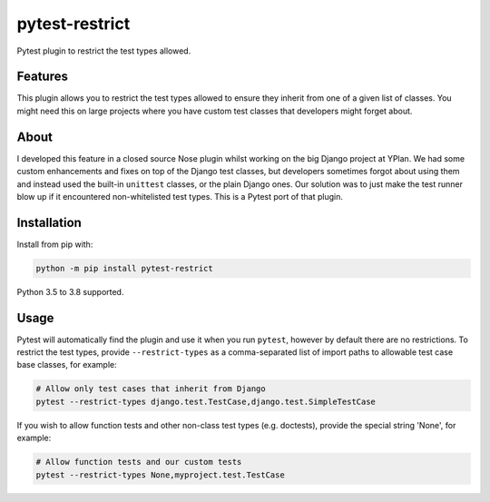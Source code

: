 ===============
pytest-restrict
===============

.. image:: https://img.shields.io/travis/adamchainz/pytest-restrict.svg
        :target: https://travis-ci.org/adamchainz/pytest-restrict

.. image:: https://img.shields.io/pypi/v/pytest-restrict.svg
        :target: https://pypi.python.org/pypi/pytest-restrict

.. image:: https://img.shields.io/badge/code%20style-black-000000.svg
    :target: https://github.com/python/black

Pytest plugin to restrict the test types allowed.

Features
========

This plugin allows you to restrict the test types allowed to ensure they
inherit from one of a given list of classes. You might need this on large
projects where you have custom test classes that developers might forget about.

About
=====

I developed this feature in a closed source Nose plugin whilst working on the
big Django project at YPlan. We had some custom enhancements and fixes on top
of the Django test classes, but developers sometimes forgot about using them
and instead used the built-in ``unittest`` classes, or the plain Django ones.
Our solution was to just make the test runner blow up if it encountered
non-whitelisted test types. This is a Pytest port of that plugin.

Installation
============

Install from pip with:

.. code-block:: bash

    python -m pip install pytest-restrict

Python 3.5 to 3.8 supported.

Usage
=====

Pytest will automatically find the plugin and use it when you run ``pytest``,
however by default there are no restrictions. To restrict the test types,
provide ``--restrict-types`` as a comma-separated list of import paths to
allowable test case base classes, for example:

.. code-block:: bash

    # Allow only test cases that inherit from Django
    pytest --restrict-types django.test.TestCase,django.test.SimpleTestCase

If you wish to allow function tests and other non-class test types (e.g.
doctests), provide the special string 'None', for example:

.. code-block:: sh

    # Allow function tests and our custom tests
    pytest --restrict-types None,myproject.test.TestCase
